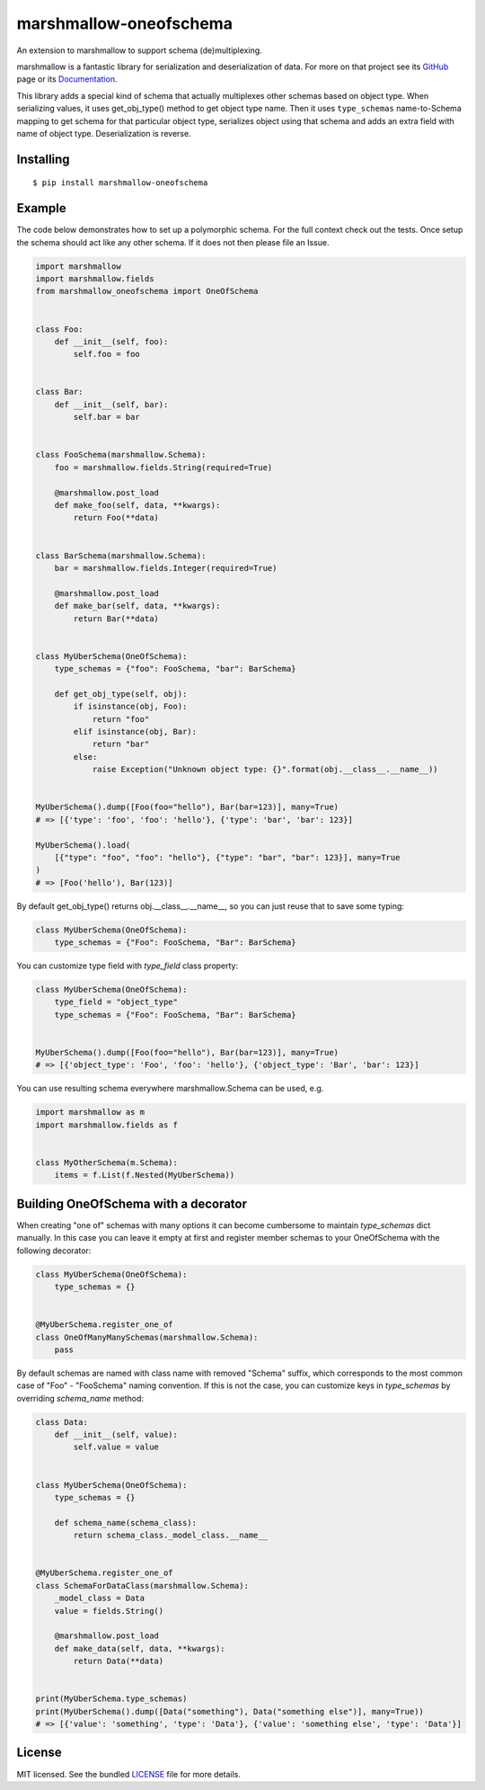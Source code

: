 =======================
marshmallow-oneofschema
=======================

.. image:: https://dev.azure.com/sloria/sloria/_apis/build/status/marshmallow-code.marshmallow-oneofschema?branchName=master
    :target: https://dev.azure.com/sloria/sloria/_build/latest?definitionId=13&branchName=master
    :alt: Build Status

.. image:: https://badgen.net/badge/marshmallow/3
    :target: https://marshmallow.readthedocs.io/en/latest/upgrading.html
    :alt: marshmallow 3 compatible

An extension to marshmallow to support schema (de)multiplexing.

marshmallow is a fantastic library for serialization and deserialization of data.
For more on that project see its `GitHub <https://github.com/marshmallow-code/marshmallow>`_
page or its `Documentation <http://marshmallow.readthedocs.org/en/latest/>`_.

This library adds a special kind of schema that actually multiplexes other schemas
based on object type. When serializing values, it uses get_obj_type() method
to get object type name. Then it uses ``type_schemas`` name-to-Schema mapping
to get schema for that particular object type, serializes object using that
schema and adds an extra field with name of object type. Deserialization is reverse.

Installing
----------

::

    $ pip install marshmallow-oneofschema

Example
-------

The code below demonstrates how to set up a polymorphic schema. For the full context check out the tests.
Once setup the schema should act like any other schema. If it does not then please file an Issue.

.. code:: python

    import marshmallow
    import marshmallow.fields
    from marshmallow_oneofschema import OneOfSchema


    class Foo:
        def __init__(self, foo):
            self.foo = foo


    class Bar:
        def __init__(self, bar):
            self.bar = bar


    class FooSchema(marshmallow.Schema):
        foo = marshmallow.fields.String(required=True)

        @marshmallow.post_load
        def make_foo(self, data, **kwargs):
            return Foo(**data)


    class BarSchema(marshmallow.Schema):
        bar = marshmallow.fields.Integer(required=True)

        @marshmallow.post_load
        def make_bar(self, data, **kwargs):
            return Bar(**data)


    class MyUberSchema(OneOfSchema):
        type_schemas = {"foo": FooSchema, "bar": BarSchema}

        def get_obj_type(self, obj):
            if isinstance(obj, Foo):
                return "foo"
            elif isinstance(obj, Bar):
                return "bar"
            else:
                raise Exception("Unknown object type: {}".format(obj.__class__.__name__))


    MyUberSchema().dump([Foo(foo="hello"), Bar(bar=123)], many=True)
    # => [{'type': 'foo', 'foo': 'hello'}, {'type': 'bar', 'bar': 123}]

    MyUberSchema().load(
        [{"type": "foo", "foo": "hello"}, {"type": "bar", "bar": 123}], many=True
    )
    # => [Foo('hello'), Bar(123)]

By default get_obj_type() returns obj.__class__.__name__, so you can just reuse that
to save some typing:

.. code:: python

    class MyUberSchema(OneOfSchema):
        type_schemas = {"Foo": FooSchema, "Bar": BarSchema}

You can customize type field with `type_field` class property:

.. code:: python

    class MyUberSchema(OneOfSchema):
        type_field = "object_type"
        type_schemas = {"Foo": FooSchema, "Bar": BarSchema}


    MyUberSchema().dump([Foo(foo="hello"), Bar(bar=123)], many=True)
    # => [{'object_type': 'Foo', 'foo': 'hello'}, {'object_type': 'Bar', 'bar': 123}]

You can use resulting schema everywhere marshmallow.Schema can be used, e.g.

.. code:: python

    import marshmallow as m
    import marshmallow.fields as f


    class MyOtherSchema(m.Schema):
        items = f.List(f.Nested(MyUberSchema))

Building OneOfSchema with a decorator
------------------------------------

When creating "one of" schemas with many options it can become cumbersome to maintain `type_schemas` dict manually.
In this case you can leave it empty at first and register member schemas to your OneOfSchema with the following decorator:

.. code:: python

    class MyUberSchema(OneOfSchema):
        type_schemas = {}


    @MyUberSchema.register_one_of
    class OneOfManyManySchemas(marshmallow.Schema):
        pass

By default schemas are named with class name with removed "Schema" suffix, which corresponds to the most common case of
"Foo" - "FooSchema" naming convention. If this is not the case, you can customize keys in `type_schemas` by overriding `schema_name` method:

.. code:: python

    class Data:
        def __init__(self, value):
            self.value = value


    class MyUberSchema(OneOfSchema):
        type_schemas = {}

        def schema_name(schema_class):
            return schema_class._model_class.__name__


    @MyUberSchema.register_one_of
    class SchemaForDataClass(marshmallow.Schema):
        _model_class = Data
        value = fields.String()

        @marshmallow.post_load
        def make_data(self, data, **kwargs):
            return Data(**data)


    print(MyUberSchema.type_schemas)
    print(MyUberSchema().dump([Data("something"), Data("something else")], many=True))
    # => [{'value': 'something', 'type': 'Data'}, {'value': 'something else', 'type': 'Data'}]

License
-------

MIT licensed. See the bundled `LICENSE <https://github.com/marshmallow-code/marshmallow-oneofschema/blob/master/LICENSE>`_ file for more details.
